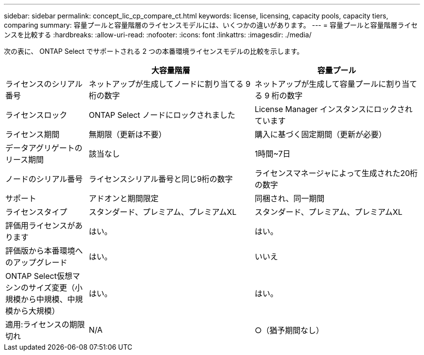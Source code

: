 ---
sidebar: sidebar 
permalink: concept_lic_cp_compare_ct.html 
keywords: license, licensing, capacity pools, capacity tiers, comparing 
summary: 容量プールと容量階層のライセンスモデルには、いくつかの違いがあります。 
---
= 容量プールと容量階層ライセンスを比較する
:hardbreaks:
:allow-uri-read: 
:nofooter: 
:icons: font
:linkattrs: 
:imagesdir: ./media/


[role="lead"]
次の表に、 ONTAP Select でサポートされる 2 つの本番環境ライセンスモデルの比較を示します。

[cols="20,40,40"]
|===
|  | 大容量階層 | 容量プール 


| ライセンスのシリアル番号 | ネットアップが生成してノードに割り当てる 9 桁の数字 | ネットアップが生成して容量プールに割り当てる 9 桁の数字 


| ライセンスロック | ONTAP Select ノードにロックされました | License Manager インスタンスにロックされています 


| ライセンス期間 | 無期限（更新は不要） | 購入に基づく固定期間（更新が必要） 


| データアグリゲートのリース期間 | 該当なし | 1時間~7日 


| ノードのシリアル番号 | ライセンスシリアル番号と同じ9桁の数字 | ライセンスマネージャによって生成された20桁の数字 


| サポート | アドオンと期間限定 | 同梱され、同一期間 


| ライセンスタイプ | スタンダード、プレミアム、プレミアムXL | スタンダード、プレミアム、プレミアムXL 


| 評価用ライセンスがあります | はい。 | はい。 


| 評価版から本番環境へのアップグレード | はい。 | いいえ 


| ONTAP Select仮想マシンのサイズ変更（小規模から中規模、中規模から大規模） | はい。 | はい。 


| 適用:ライセンスの期限切れ | N/A | ○（猶予期間なし） 
|===